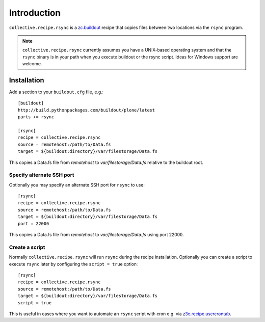 Introduction
============

``collective.recipe.rsync`` is a `zc.buildout`_ recipe that copies files between two locations via the ``rsync`` program.

.. Note::

    ``collective.recipe.rsync`` currently assumes you have a UNIX-based operating system and that the ``rsync`` binary is in your path when you execute buildout or the rsync script. Ideas for Windows support are welcome.

Installation
------------

Add a section to your ``buildout.cfg`` file, e.g.::

    [buildout]
    http://build.pythonpackages.com/buildout/plone/latest
    parts += rsync

    [rsync]
    recipe = collective.recipe.rsync
    source = remotehost:/path/to/Data.fs
    target = ${buildout:directory}/var/filestorage/Data.fs

This copies a Data.fs file from `remotehost` to `var/filestorage/Data.fs` relative to the buildout root.

Specify alternate SSH port
~~~~~~~~~~~~~~~~~~~~~~~~~~

Optionally you may specify an alternate SSH port for ``rsync`` to use::

    [rsync]
    recipe = collective.recipe.rsync
    source = remotehost:/path/to/Data.fs
    target = ${buildout:directory}/var/filestorage/Data.fs
    port = 22000

This copies a Data.fs file from `remotehost` to `var/filestorage/Data.fs` using port 22000.

Create a script
~~~~~~~~~~~~~~~

Normally ``collective.recipe.rsync`` will run ``rsync`` during the recipe installation. Optionally you can create a script to execute ``rsync`` later by configuring the ``script = true`` option::

    [rsync]
    recipe = collective.recipe.rsync
    source = remotehost:/path/to/Data.fs
    target = ${buildout:directory}/var/filestorage/Data.fs
    script = true

This is useful in cases where you want to automate an ``rsync`` script with cron e.g. via `z3c.recipe.usercrontab`_.

.. _`zc.buildout`: http://pypi.python.org/pypi/zc.buildout
.. _`z3c.recipe.usercrontab`: http://pypi.python.org/pypi/z3c.recipe.usercrontab

